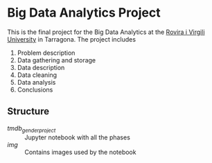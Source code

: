 * Big Data Analytics Project
This is the final project for the Big Data Analytics at the [[https://www.urv.cat/en/][Rovira i Virgili University]] in Tarragona. The project includes
1. Problem description
2. Data gathering and storage
3. Data description
4. Data cleaning
5. Data analysis
6. Conclusions

** Structure
- /tmdb_gender_project/ :: Jupyter notebook with all the phases
- /img/ :: Contains images used by the notebook
